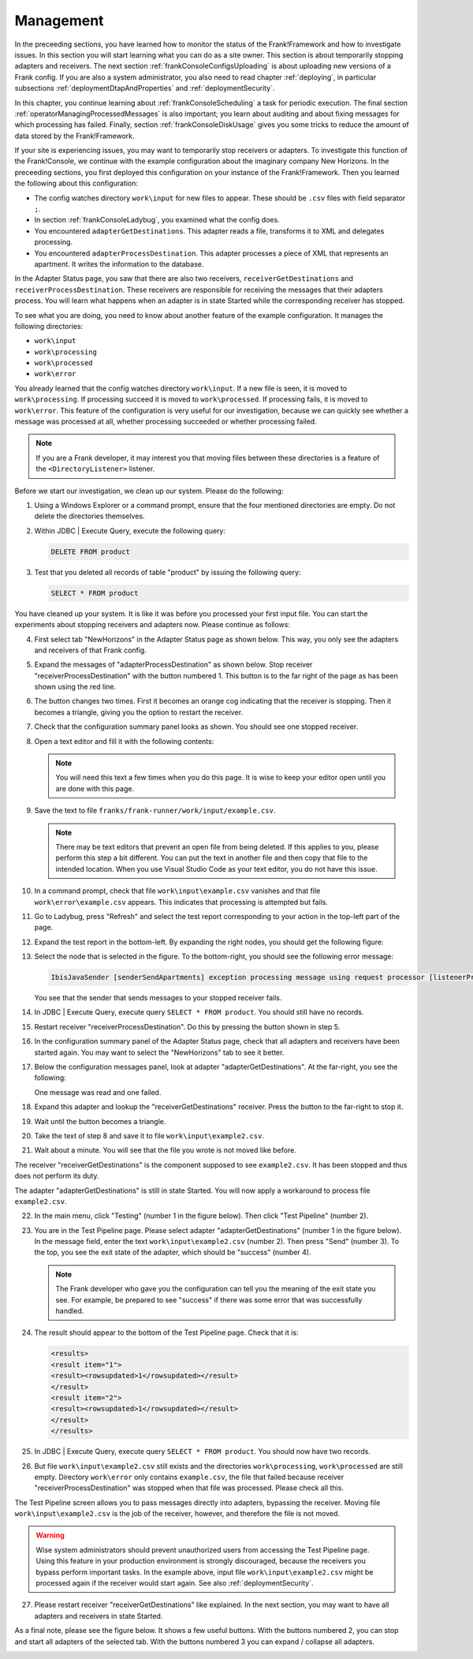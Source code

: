 .. highlight:: none

.. _frankConsoleManagement:

Management
==========

In the preceeding sections, you have learned how to monitor the status of the Frank!Framework and how to investigate issues. In this section you will start learning what you can do as a site owner. This section is about temporarily stopping adapters and receivers. The next section :ref:`frankConsoleConfigsUploading` is about uploading new versions of a Frank config. If you are also a system administrator, you also need to read chapter :ref:`deploying`, in particular subsections :ref:`deploymentDtapAndProperties` and :ref:`deploymentSecurity`.

In this chapter, you continue learning about :ref:`frankConsoleScheduling` a task for periodic execution. The final section :ref:`operatorManagingProcessedMessages` is also important; you learn about auditing and about fixing messages for which processing has failed. Finally, section :ref:`frankConsoleDiskUsage` gives you some tricks to reduce the amount of data stored by the Frank!Framework.

If your site is experiencing issues, you may want to temporarily stop receivers or adapters. To investigate this function of the Frank!Console, we continue with the example configuration about the imaginary company New Horizons. In the preceeding sections, you first deployed this configuration on your instance of the Frank!Framework. Then you learned the following about this configuration:

* The config watches directory ``work\input`` for new files to appear. These should be ``.csv`` files with field separator ``;``.
* In section :ref:`frankConsoleLadybug`, you examined what the config does.
* You encountered ``adapterGetDestinations``. This adapter reads a file, transforms it to XML and delegates processing.
* You encountered ``adapterProcessDestination``. This adapter processes a piece of XML that represents an apartment. It writes the information to the database.

In the Adapter Status page, you saw that there are also two receivers, ``receiverGetDestinations`` and ``receiverProcessDestination``. These receivers are responsible for receiving the messages that their adapters process. You will learn what happens when an adapter is in state Started while the corresponding receiver has stopped.

To see what you are doing, you need to know about another feature of the example configuration. It manages the following directories:

* ``work\input``
* ``work\processing``
* ``work\processed``
* ``work\error``

You already learned that the config watches directory ``work\input``. If a new file is seen, it is moved to ``work\processing``. If processing succeed it is moved to ``work\processed``. If processing fails, it is moved to ``work\error``. This feature of the configuration is very useful for our investigation, because we can quickly see whether a message was processed at all, whether processing succeeded or whether processing failed.

.. NOTE::

   If you are a Frank developer, it may interest you that moving files between these directories is a feature of the ``<DirectoryListener>`` listener.

Before we start our investigation, we clean up our system. Please do the following:

#. Using a Windows Explorer or a command prompt, ensure that the four mentioned directories are empty. Do not delete the directories themselves.
#. Within JDBC | Execute Query, execute the following query:

   .. code-block:: sql

      DELETE FROM product

#. Test that you deleted all records of table "product" by issuing the following query:

   .. code-block:: sql

      SELECT * FROM product

You have cleaned up your system. It is like it was before you processed your first input file. You can start the experiments about stopping receivers and adapters now. Please continue as follows:

4. First select tab "NewHorizons" in the Adapter Status page as shown below. This way, you only see the adapters and receivers of that Frank config.

   .. image:: adapterStatusSelectedNewHorizons.jpg

#. Expand the messages of "adapterProcessDestination" as shown below. Stop receiver "receiverProcessDestination" with the button numbered 1. This button is to the far right of the page as has been shown using the red line.

   .. image:: stopReceiverProcessDestination.jpg

#. The button changes two times. First it becomes an orange cog indicating that the receiver is stopping. Then it becomes a triangle, giving you the option to restart the receiver.

#. Check that the configuration summary panel looks as shown. You should see one stopped receiver.

   .. image:: adapterStatusReceiverStopped.jpg

#. Open a text editor and fill it with the following contents:

   .. literalinclude:: ../../../srcSteps/forFrankConsole/v500/example.csv

   .. NOTE::

      You will need this text a few times when you do this page. It is wise to keep your editor open until you are done with this page.

#. Save the text to file ``franks/frank-runner/work/input/example.csv``.

   .. NOTE::

      There may be text editors that prevent an open file from being deleted. If this applies to you, please perform this step a bit different. You can put the text in another file and then copy that file to the intended location. When you use Visual Studio Code as your text editor, you do not have this issue.

#. In a command prompt, check that file ``work\input\example.csv`` vanishes and that file ``work\error\example.csv`` appears. This indicates that processing is attempted but fails.

#. Go to Ladybug, press "Refresh" and select the test report corresponding to your action in the top-left part of the page.
#. Expand the test report in the bottom-left. By expanding the right nodes, you should get the following figure:

   .. image:: managingLadybugReceiverProcessDestinationStopped.jpg

#. Select the node that is selected in the figure. To the bottom-right, you should see the following error message:

   .. code-block:: none

      IbisJavaSender [senderSendApartments] exception processing message using request processor [listenerProcessDestination]: (DispatcherException) no RequestProcessor registered for [listenerProcessDestination]

   You see that the sender that sends messages to your stopped receiver fails. 

#. In JDBC | Execute Query, execute query ``SELECT * FROM product``. You should still have no records.
#. Restart receiver "receiverProcessDestination". Do this by pressing the button shown in step 5.
#. In the configuration summary panel of the Adapter Status page, check that all adapters and receivers have been started again. You may want to select the "NewHorizons" tab to see it better.
#. Below the configuration messages panel, look at adapter "adapterGetDestinations". At the far-right, you see the following:

   .. image:: managingProcessDestinationReceiverRestartedOneError.jpg

   One message was read and one failed.

#. Expand this adapter and lookup the "receiverGetDestinations" receiver. Press the button to the far-right to stop it.
#. Wait until the button becomes a triangle.
#. Take the text of step 8 and save it to file ``work\input\example2.csv``.
#. Wait about a minute. You will see that the file you wrote is not moved like before.

The receiver "receiverGetDestinations" is the component supposed to see ``example2.csv``. It has been stopped and thus does not perform its duty.

The adapter "adapterGetDestinations" is still in state Started. You will now apply a workaround to process file ``example2.csv``.

22. In the main menu, click "Testing" (number 1 in the figure below). Then click "Test Pipeline" (number 2).

    .. image:: managingMainMenuTestPipeline.jpg

#. You are in the Test Pipeline page. Please select adapter "adapterGetDestinations" (number 1 in the figure below). In the message field, enter the text ``work\input\example2.csv`` (number 2). Then press "Send" (number 3). To the top, you see the exit state of the adapter, which should be "success" (number 4).

   .. image:: managingTestPipelineRequest.jpg

   .. NOTE::

      The Frank developer who gave you the configuration can tell you the meaning of the exit state you see. For example, be prepared to see "success" if there was some error that was successfully handled.

#. The result should appear to the bottom of the Test Pipeline page. Check that it is:

   .. code-block:: XML

      <results>
      <result item="1">
      <result><rowsupdated>1</rowsupdated></result>
      </result>
      <result item="2">
      <result><rowsupdated>1</rowsupdated></result>
      </result>
      </results>

#. In JDBC | Execute Query, execute query ``SELECT * FROM product``. You should now have two records.
#. But file ``work\input\example2.csv`` still exists and the directories ``work\processing``, ``work\processed`` are still empty. Directory ``work\error`` only contains ``example.csv``, the file that failed because receiver "receiverProcessDestination" was stopped when that file was processed. Please check all this.

The Test Pipeline screen allows you to pass messages directly into adapters, bypassing the receiver. Moving file ``work\input\example2.csv`` is the job of the receiver, however, and therefore the file is not moved.

.. WARNING::

   Wise system administrators should prevent unauthorized users from accessing the Test Pipeline page. Using this feature in your production environment is strongly discouraged, because the receivers you bypass perform important tasks. In the example above, input file ``work\input\example2.csv`` might be processed again if the receiver would start again. See also :ref:`deploymentSecurity`.

27. Please restart receiver "receiverGetDestinations" like explained. In the next section, you may want to have all adapters and receivers in state Started.

As a final note, please see the figure below. It shows a few useful buttons. With the buttons numbered 2, you can stop and start all adapters of the selected tab. With the buttons numbered 3 you can expand / collapse all adapters.

.. image:: adapterStatusRefresh.jpg